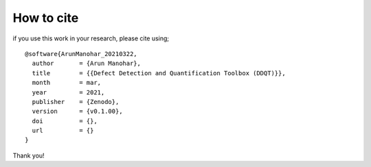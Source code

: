 How to cite
===========

if you use this work in your research, please cite using;

::

    @software{ArunManohar_20210322,
      author       = {Arun Manohar},
      title        = {{Defect Detection and Quantification Toolbox (DDQT)}},
      month        = mar,
      year         = 2021,
      publisher    = {Zenodo},
      version      = {v0.1.00},
      doi          = {},
      url          = {}
    } 

Thank you!
